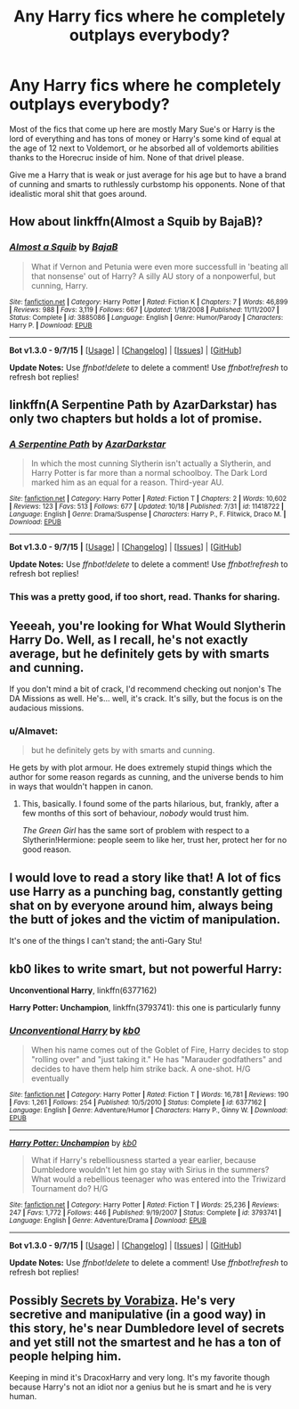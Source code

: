 #+TITLE: Any Harry fics where he completely outplays everybody?

* Any Harry fics where he completely outplays everybody?
:PROPERTIES:
:Author: Nemesis2369
:Score: 22
:DateUnix: 1448912909.0
:DateShort: 2015-Nov-30
:FlairText: Request
:END:
Most of the fics that come up here are mostly Mary Sue's or Harry is the lord of everything and has tons of money or Harry's some kind of equal at the age of 12 next to Voldemort, or he absorbed all of voldemorts abilities thanks to the Horecruc inside of him. None of that drivel please.

Give me a Harry that is weak or just average for his age but to have a brand of cunning and smarts to ruthlessly curbstomp his opponents. None of that idealistic moral shit that goes around.


** How about linkffn(Almost a Squib by BajaB)?
:PROPERTIES:
:Author: __Pers
:Score: 14
:DateUnix: 1448921738.0
:DateShort: 2015-Dec-01
:END:

*** [[http://www.fanfiction.net/s/3885086/1/][*/Almost a Squib/*]] by [[https://www.fanfiction.net/u/943028/BajaB][/BajaB/]]

#+begin_quote
  What if Vernon and Petunia were even more successfull in 'beating all that nonsense' out of Harry? A silly AU story of a nonpowerful, but cunning, Harry.
#+end_quote

^{/Site/: [[http://www.fanfiction.net/][fanfiction.net]] *|* /Category/: Harry Potter *|* /Rated/: Fiction K *|* /Chapters/: 7 *|* /Words/: 46,899 *|* /Reviews/: 988 *|* /Favs/: 3,119 *|* /Follows/: 667 *|* /Updated/: 1/18/2008 *|* /Published/: 11/11/2007 *|* /Status/: Complete *|* /id/: 3885086 *|* /Language/: English *|* /Genre/: Humor/Parody *|* /Characters/: Harry P. *|* /Download/: [[http://www.p0ody-files.com/ff_to_ebook/mobile/makeEpub.php?id=3885086][EPUB]]}

--------------

*Bot v1.3.0 - 9/7/15* *|* [[[https://github.com/tusing/reddit-ffn-bot/wiki/Usage][Usage]]] | [[[https://github.com/tusing/reddit-ffn-bot/wiki/Changelog][Changelog]]] | [[[https://github.com/tusing/reddit-ffn-bot/issues/][Issues]]] | [[[https://github.com/tusing/reddit-ffn-bot/][GitHub]]]

*Update Notes:* Use /ffnbot!delete/ to delete a comment! Use /ffnbot!refresh/ to refresh bot replies!
:PROPERTIES:
:Author: FanfictionBot
:Score: 6
:DateUnix: 1448921789.0
:DateShort: 2015-Dec-01
:END:


** linkffn(A Serpentine Path by AzarDarkstar) has only two chapters but holds a lot of promise.
:PROPERTIES:
:Author: jsohp080
:Score: 9
:DateUnix: 1448951103.0
:DateShort: 2015-Dec-01
:END:

*** [[http://www.fanfiction.net/s/11418722/1/][*/A Serpentine Path/*]] by [[https://www.fanfiction.net/u/654059/AzarDarkstar][/AzarDarkstar/]]

#+begin_quote
  In which the most cunning Slytherin isn't actually a Slytherin, and Harry Potter is far more than a normal schoolboy. The Dark Lord marked him as an equal for a reason. Third-year AU.
#+end_quote

^{/Site/: [[http://www.fanfiction.net/][fanfiction.net]] *|* /Category/: Harry Potter *|* /Rated/: Fiction T *|* /Chapters/: 2 *|* /Words/: 10,602 *|* /Reviews/: 123 *|* /Favs/: 513 *|* /Follows/: 677 *|* /Updated/: 10/18 *|* /Published/: 7/31 *|* /id/: 11418722 *|* /Language/: English *|* /Genre/: Drama/Suspense *|* /Characters/: Harry P., F. Flitwick, Draco M. *|* /Download/: [[http://www.p0ody-files.com/ff_to_ebook/mobile/makeEpub.php?id=11418722][EPUB]]}

--------------

*Bot v1.3.0 - 9/7/15* *|* [[[https://github.com/tusing/reddit-ffn-bot/wiki/Usage][Usage]]] | [[[https://github.com/tusing/reddit-ffn-bot/wiki/Changelog][Changelog]]] | [[[https://github.com/tusing/reddit-ffn-bot/issues/][Issues]]] | [[[https://github.com/tusing/reddit-ffn-bot/][GitHub]]]

*Update Notes:* Use /ffnbot!delete/ to delete a comment! Use /ffnbot!refresh/ to refresh bot replies!
:PROPERTIES:
:Author: FanfictionBot
:Score: 2
:DateUnix: 1448951206.0
:DateShort: 2015-Dec-01
:END:


*** This was a pretty good, if too short, read. Thanks for sharing.
:PROPERTIES:
:Score: 1
:DateUnix: 1449014213.0
:DateShort: 2015-Dec-02
:END:


** Yeeeah, you're looking for What Would Slytherin Harry Do. Well, as I recall, he's not exactly average, but he definitely gets by with smarts and cunning.

If you don't mind a bit of crack, I'd recommend checking out nonjon's The DA Missions as well. He's... well, it's crack. It's silly, but the focus is on the audacious missions.
:PROPERTIES:
:Author: Magnive
:Score: 5
:DateUnix: 1448917531.0
:DateShort: 2015-Dec-01
:END:

*** u/Almavet:
#+begin_quote
  but he definitely gets by with smarts and cunning.
#+end_quote

He gets by with plot armour. He does extremely stupid things which the author for some reason regards as cunning, and the universe bends to him in ways that wouldn't happen in canon.
:PROPERTIES:
:Author: Almavet
:Score: 14
:DateUnix: 1448924710.0
:DateShort: 2015-Dec-01
:END:

**** This, basically. I found some of the parts hilarious, but, frankly, after a few months of this sort of behaviour, /nobody/ would trust him.

/The Green Girl/ has the same sort of problem with respect to a Slytherin!Hermione: people seem to like her, trust her, protect her for no good reason.
:PROPERTIES:
:Author: turbinicarpus
:Score: 2
:DateUnix: 1449013712.0
:DateShort: 2015-Dec-02
:END:


** I would love to read a story like that! A lot of fics use Harry as a punching bag, constantly getting shat on by everyone around him, always being the butt of jokes and the victim of manipulation.

It's one of the things I can't stand; the anti-Gary Stu!
:PROPERTIES:
:Author: -Oc-
:Score: 1
:DateUnix: 1449007081.0
:DateShort: 2015-Dec-02
:END:


** kb0 likes to write smart, but not powerful Harry:

*Unconventional Harry*, linkffn(6377162)

*Harry Potter: Unchampion*, linkffn(3793741): this one is particularly funny
:PROPERTIES:
:Author: InquisitorCOC
:Score: 1
:DateUnix: 1448926043.0
:DateShort: 2015-Dec-01
:END:

*** [[http://www.fanfiction.net/s/6377162/1/][*/Unconventional Harry/*]] by [[https://www.fanfiction.net/u/1251524/kb0][/kb0/]]

#+begin_quote
  When his name comes out of the Goblet of Fire, Harry decides to stop "rolling over" and "just taking it." He has "Marauder godfathers" and decides to have them help him strike back. A one-shot. H/G eventually
#+end_quote

^{/Site/: [[http://www.fanfiction.net/][fanfiction.net]] *|* /Category/: Harry Potter *|* /Rated/: Fiction T *|* /Words/: 16,781 *|* /Reviews/: 190 *|* /Favs/: 1,261 *|* /Follows/: 254 *|* /Published/: 10/5/2010 *|* /Status/: Complete *|* /id/: 6377162 *|* /Language/: English *|* /Genre/: Adventure/Humor *|* /Characters/: Harry P., Ginny W. *|* /Download/: [[http://www.p0ody-files.com/ff_to_ebook/mobile/makeEpub.php?id=6377162][EPUB]]}

--------------

[[http://www.fanfiction.net/s/3793741/1/][*/Harry Potter: Unchampion/*]] by [[https://www.fanfiction.net/u/1251524/kb0][/kb0/]]

#+begin_quote
  What if Harry's rebelliousness started a year earlier, because Dumbledore wouldn't let him go stay with Sirius in the summers? What would a rebellious teenager who was entered into the Triwizard Tournament do? H/G
#+end_quote

^{/Site/: [[http://www.fanfiction.net/][fanfiction.net]] *|* /Category/: Harry Potter *|* /Rated/: Fiction T *|* /Words/: 25,236 *|* /Reviews/: 247 *|* /Favs/: 1,772 *|* /Follows/: 446 *|* /Published/: 9/19/2007 *|* /Status/: Complete *|* /id/: 3793741 *|* /Language/: English *|* /Genre/: Adventure/Drama *|* /Download/: [[http://www.p0ody-files.com/ff_to_ebook/mobile/makeEpub.php?id=3793741][EPUB]]}

--------------

*Bot v1.3.0 - 9/7/15* *|* [[[https://github.com/tusing/reddit-ffn-bot/wiki/Usage][Usage]]] | [[[https://github.com/tusing/reddit-ffn-bot/wiki/Changelog][Changelog]]] | [[[https://github.com/tusing/reddit-ffn-bot/issues/][Issues]]] | [[[https://github.com/tusing/reddit-ffn-bot/][GitHub]]]

*Update Notes:* Use /ffnbot!delete/ to delete a comment! Use /ffnbot!refresh/ to refresh bot replies!
:PROPERTIES:
:Author: FanfictionBot
:Score: 1
:DateUnix: 1448926085.0
:DateShort: 2015-Dec-01
:END:


** Possibly [[http://www.hpfandom.net/eff/viewstory.php?sid=6256][Secrets by Vorabiza]]. He's very secretive and manipulative (in a good way) in this story, he's near Dumbledore level of secrets and yet still not the smartest and he has a ton of people helping him.

Keeping in mind it's DracoxHarry and very long. It's my favorite though because Harry's not an idiot nor a genius but he is smart and he is very human.
:PROPERTIES:
:Author: SunQuest
:Score: 0
:DateUnix: 1448942848.0
:DateShort: 2015-Dec-01
:END:
